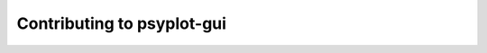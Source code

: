 .. _how-to-contribute:

Contributing to psyplot-gui
==========================

.. raw:: html

    <p>
        The documentation of psyplot-gui is now hosted at, <a href="https://psyplot.github.io/psyplot-gui/contribute.html">https://psyplot.github.io/psyplot-gui/contribute.html</a>.
        You should be redirected within 5 seconds.
    </p>
